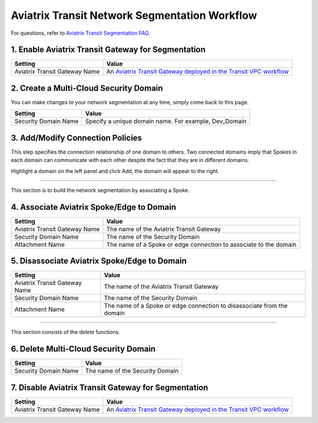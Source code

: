 .. meta::
  :description: Transit Network Segmentation Workflow
  :keywords: Transit Gateway, AWS Transit Gateway, AWS TGW, TGW orchestrator, Aviatrix Transit network


=========================================================
Aviatrix Transit Network Segmentation Workflow
=========================================================

For questions, refer to `Aviatrix Transit Segmentation FAQ. <https://docs.aviatrix.com/HowTos/transit_segmentation_faq.html>`_

1. Enable Aviatrix Transit Gateway for Segmentation
------------------------------------------------------


==========================================      ==========
**Setting**                                     **Value**
==========================================      ==========
Aviatrix Transit Gateway Name                   An `Aviatrix Transit Gateway deployed in the Transit VPC workflow <https://docs.aviatrix.com/HowTos/transitvpc_workflow.html#launch-a-transit-gateway>`_
==========================================      ==========

2. Create a Multi-Cloud Security Domain
--------------------------------------------------


You can make changes to your network segmentation at any time, simply come back to this page. 

==========================================      ==========
**Setting**                                     **Value**
==========================================      ==========
Security Domain Name                            Specify a unique domain name. For example, Dev_Domain
==========================================      ==========

3. Add/Modify Connection Policies
----------------------------------------------------

This step specifies the connection relationship of one domain to others. Two connected domains imply that Spokes in 
each domain can communicate with each other despite the fact that they are in different domains. 

Highlight a domain on the left panel and click Add, the domain will appear to the right. 


-----------------------------------------------------------------------------------------------------------------------

This section is to build the network segmentation by associating a Spoke.  

4. Associate Aviatrix Spoke/Edge to Domain   
------------------------------------------------------------------


==========================================      ==========
**Setting**                                     **Value**
==========================================      ==========
Aviatrix Transit Gateway Name                   The name of the Aviatrix Transit Gateway
Security Domain Name                            The name of the Security Domain
Attachment Name                                 The name of a Spoke or edge connection to associate to the domain
==========================================      ==========


5. Disassociate Aviatrix Spoke/Edge to Domain
------------------------------------------------------------------

==========================================      ==========
**Setting**                                     **Value**
==========================================      ==========
Aviatrix Transit Gateway Name                   The name of the Aviatrix Transit Gateway
Security Domain Name                            The name of the Security Domain
Attachment Name                                 The name of a Spoke or edge connection to disassociate from the domain
==========================================      ==========


------------------------------------------

This section consists of the delete functions. 


6. Delete Multi-Cloud Security Domain
----------------------------------------

==========================================      ==========
**Setting**                                     **Value**
==========================================      ==========
Security Domain Name                            The name of the Security Domain
==========================================      ==========

7. Disable Aviatrix Transit Gateway for Segmentation
--------------------------------------------------------

==========================================      ==========
**Setting**                                     **Value**
==========================================      ==========
Aviatrix Transit Gateway Name                   An `Aviatrix Transit Gateway deployed in the Transit VPC workflow <https://docs.aviatrix.com/HowTos/transitvpc_workflow.html#launch-a-transit-gateway>`_
==========================================      ==========


.. |tgw_peer| image:: tgw_plan_media/tgw_peer.png
   :scale: 30%

.. disqus::

